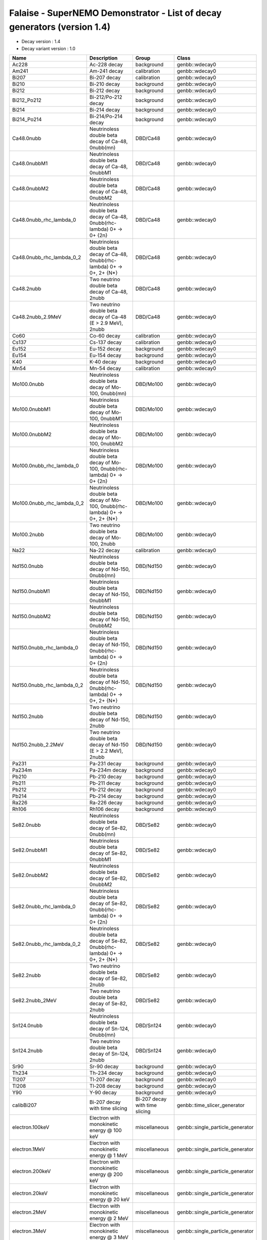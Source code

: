 ===========================================================================================================
Falaise - SuperNEMO Demonstrator - List of decay generators (version 1.4)
===========================================================================================================

* Decay version           : 1.4
* Decay variant version   : 1.0
  
============================ =============================================================================== ================================ ====== 
 **Name**                     **Description**                                                                 **Group**                        **Class**
============================ =============================================================================== ================================ ====== 
 Ac228                        Ac-228 decay                                                                    background                       genbb::wdecay0
 Am241                        Am-241 decay                                                                    calibration                      genbb::wdecay0
 Bi207                        Bi-207 decay                                                                    calibration                      genbb::wdecay0
 Bi210                        Bi-210 decay                                                                    background                       genbb::wdecay0
 Bi212                        Bi-212 decay                                                                    background                       genbb::wdecay0
 Bi212_Po212                  Bi-212/Po-212 decay                                                             background                       genbb::wdecay0
 Bi214                        Bi-214 decay                                                                    background                       genbb::wdecay0
 Bi214_Po214                  Bi-214/Po-214 decay                                                             background                       genbb::wdecay0
 Ca48.0nubb                   Neutrinoless double beta decay of Ca-48, 0nubb(mn)                              DBD/Ca48                         genbb::wdecay0
 Ca48.0nubbM1                 Neutrinoless double beta decay of Ca-48, 0nubbM1                                DBD/Ca48                         genbb::wdecay0
 Ca48.0nubbM2                 Neutrinoless double beta decay of Ca-48, 0nubbM2                                DBD/Ca48                         genbb::wdecay0
 Ca48.0nubb_rhc_lambda_0      Neutrinoless double beta decay of Ca-48, 0nubb(rhc-lambda) 0+ -> 0+ {2n}        DBD/Ca48                         genbb::wdecay0
 Ca48.0nubb_rhc_lambda_0_2    Neutrinoless double beta decay of Ca-48, 0nubb(rhc-lambda) 0+ -> 0+, 2+ {N*}    DBD/Ca48                         genbb::wdecay0
 Ca48.2nubb                   Two neutrino double beta decay of Ca-48, 2nubb                                  DBD/Ca48                         genbb::wdecay0
 Ca48.2nubb_2.9MeV            Two neutrino double beta decay of Ca-48 (E > 2.9 MeV), 2nubb                    DBD/Ca48                         genbb::wdecay0
 Co60                         Co-60 decay                                                                     calibration                      genbb::wdecay0
 Cs137                        Cs-137 decay                                                                    calibration                      genbb::wdecay0
 Eu152                        Eu-152 decay                                                                    background                       genbb::wdecay0
 Eu154                        Eu-154 decay                                                                    background                       genbb::wdecay0
 K40                          K-40 decay                                                                      background                       genbb::wdecay0
 Mn54                         Mn-54 decay                                                                     calibration                      genbb::wdecay0
 Mo100.0nubb                  Neutrinoless double beta decay of Mo-100, 0nubb(mn)                             DBD/Mo100                        genbb::wdecay0
 Mo100.0nubbM1                Neutrinoless double beta decay of Mo-100, 0nubbM1                               DBD/Mo100                        genbb::wdecay0
 Mo100.0nubbM2                Neutrinoless double beta decay of Mo-100, 0nubbM2                               DBD/Mo100                        genbb::wdecay0
 Mo100.0nubb_rhc_lambda_0     Neutrinoless double beta decay of Mo-100, 0nubb(rhc-lambda) 0+ -> 0+ {2n}       DBD/Mo100                        genbb::wdecay0
 Mo100.0nubb_rhc_lambda_0_2   Neutrinoless double beta decay of Mo-100, 0nubb(rhc-lambda) 0+ -> 0+, 2+ {N*}   DBD/Mo100                        genbb::wdecay0
 Mo100.2nubb                  Two neutrino double beta decay of Mo-100, 2nubb                                 DBD/Mo100                        genbb::wdecay0
 Na22                         Na-22 decay                                                                     calibration                      genbb::wdecay0
 Nd150.0nubb                  Neutrinoless double beta decay of Nd-150, 0nubb(mn)                             DBD/Nd150                        genbb::wdecay0
 Nd150.0nubbM1                Neutrinoless double beta decay of Nd-150, 0nubbM1                               DBD/Nd150                        genbb::wdecay0
 Nd150.0nubbM2                Neutrinoless double beta decay of Nd-150, 0nubbM2                               DBD/Nd150                        genbb::wdecay0
 Nd150.0nubb_rhc_lambda_0     Neutrinoless double beta decay of Nd-150, 0nubb(rhc-lambda) 0+ -> 0+ {2n}       DBD/Nd150                        genbb::wdecay0
 Nd150.0nubb_rhc_lambda_0_2   Neutrinoless double beta decay of Nd-150, 0nubb(rhc-lambda) 0+ -> 0+, 2+ {N*}   DBD/Nd150                        genbb::wdecay0
 Nd150.2nubb                  Two neutrino double beta decay of Nd-150, 2nubb                                 DBD/Nd150                        genbb::wdecay0
 Nd150.2nubb_2.2MeV           Two neutrino double beta decay of Nd-150 (E > 2.2 MeV), 2nubb                   DBD/Nd150                        genbb::wdecay0
 Pa231                        Pa-231 decay                                                                    background                       genbb::wdecay0
 Pa234m                       Pa-234m decay                                                                   background                       genbb::wdecay0
 Pb210                        Pb-210 decay                                                                    background                       genbb::wdecay0
 Pb211                        Pb-211 decay                                                                    background                       genbb::wdecay0
 Pb212                        Pb-212 decay                                                                    background                       genbb::wdecay0
 Pb214                        Pb-214 decay                                                                    background                       genbb::wdecay0
 Ra226                        Ra-226 decay                                                                    background                       genbb::wdecay0
 Rh106                        Rh106 decay                                                                     background                       genbb::wdecay0
 Se82.0nubb                   Neutrinoless double beta decay of Se-82, 0nubb(mn)                              DBD/Se82                         genbb::wdecay0
 Se82.0nubbM1                 Neutrinoless double beta decay of Se-82, 0nubbM1                                DBD/Se82                         genbb::wdecay0
 Se82.0nubbM2                 Neutrinoless double beta decay of Se-82, 0nubbM2                                DBD/Se82                         genbb::wdecay0
 Se82.0nubb_rhc_lambda_0      Neutrinoless double beta decay of Se-82, 0nubb(rhc-lambda) 0+ -> 0+ {2n}        DBD/Se82                         genbb::wdecay0
 Se82.0nubb_rhc_lambda_0_2    Neutrinoless double beta decay of Se-82, 0nubb(rhc-lambda) 0+ -> 0+, 2+ {N*}    DBD/Se82                         genbb::wdecay0
 Se82.2nubb                   Two neutrino double beta decay of Se-82, 2nubb                                  DBD/Se82                         genbb::wdecay0
 Se82.2nubb_2MeV              Two neutrino double beta decay of Se-82, 2nubb                                  DBD/Se82                         genbb::wdecay0
 Sn124.0nubb                  Neutrinoless double beta decay of Sn-124, 0nubb(mn)                             DBD/Sn124                        genbb::wdecay0
 Sn124.2nubb                  Two neutrino double beta decay of Sn-124, 2nubb                                 DBD/Sn124                        genbb::wdecay0
 Sr90                         Sr-90 decay                                                                     background                       genbb::wdecay0
 Th234                        Th-234 decay                                                                    background                       genbb::wdecay0
 Tl207                        Tl-207 decay                                                                    background                       genbb::wdecay0
 Tl208                        Tl-208 decay                                                                    background                       genbb::wdecay0
 Y90                          Y-90 decay                                                                      background                       genbb::wdecay0
 calibBi207                   Bi-207 decay with time slicing                                                  Bi-207 decay with time slicing   genbb::time_slicer_generator
 electron.100keV              Electron with monokinetic energy @ 100 keV                                      miscellaneous                    genbb::single_particle_generator
 electron.1MeV                Electron with monokinetic energy @ 1 MeV                                        miscellaneous                    genbb::single_particle_generator
 electron.200keV              Electron with monokinetic energy @ 200 keV                                      miscellaneous                    genbb::single_particle_generator
 electron.20keV               Electron with monokinetic energy @ 20 keV                                       miscellaneous                    genbb::single_particle_generator
 electron.2MeV                Electron with monokinetic energy @ 2 MeV                                        miscellaneous                    genbb::single_particle_generator
 electron.3MeV                Electron with monokinetic energy @ 3 MeV                                        miscellaneous                    genbb::single_particle_generator
 electron.50-2000keV_flat     Electron with energy in the [50keV-2MeV] range                                  miscellaneous                    genbb::single_particle_generator
 electron.500keV              Electron with monokinetic energy @ 500 keV                                      miscellaneous                    genbb::single_particle_generator
 electron.50keV               Electron with monokinetic energy @ 50 keV                                       miscellaneous                    genbb::single_particle_generator
 gamma.100keV                 Gamma with monokinetic energy @ 100 keV                                         miscellaneous                    genbb::single_particle_generator
 gamma.1MeV                   Gamma with monokinetic energy @ 1 MeV                                           miscellaneous                    genbb::single_particle_generator
 gamma.20keV                  Gamma with monokinetic energy @ 20 keV                                          miscellaneous                    genbb::single_particle_generator
 gamma.2615keV                Gamma with monokinetic energy @ 2.615 MeV                                       miscellaneous                    genbb::single_particle_generator
 gamma.2MeV                   Gamma with monokinetic energy @ 2 MeV                                           miscellaneous                    genbb::single_particle_generator
 gamma.500keV                 Gamma with monokinetic energy @ 500 keV                                         miscellaneous                    genbb::single_particle_generator
 gamma.50keV                  Gamma with monokinetic energy @ 50 keV                                          miscellaneous                    genbb::single_particle_generator
============================ =============================================================================== ================================ ====== 

.. end

